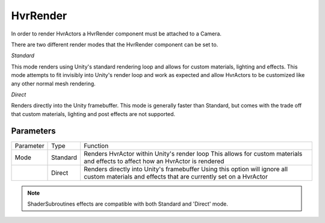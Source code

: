 ============================================================
HvrRender
============================================================

In order to render HvrActors a HvrRender component must be attached to a Camera.

There are two different render modes that the HvrRender component can be set to. 

*Standard*

This mode renders using Unity's standard rendering loop and allows for custom materials, lighting and effects. This mode attempts to fit invisibly into Unity's render loop and work as expected and allow HvrActors to be customized like any other normal mesh rendering.

*Direct*

Renders directly into the Unity framebuffer. This mode is generally faster than Standard, but comes with the trade off that custom materials, lighting and post effects are not supported.
    

Parameters
------------------------------------------------------------

+-----------+----------+-----------------------------------------------------------------------------------------------------+
| Parameter | Type     | Function                                                                                            |
+-----------+----------+-----------------------------------------------------------------------------------------------------+
| Mode      | Standard | Renders HvrActor within Unity's render loop                                                         |
|           |          | This allows for custom materials and effects to affect how an HvrActor is rendered                  |
+-----------+----------+-----------------------------------------------------------------------------------------------------+
|           | Direct   | Renders directly into Unity's framebuffer                                                           |
|           |          | Using this option will ignore all custom materials and effects that are currently set on a HvrActor |
+-----------+----------+-----------------------------------------------------------------------------------------------------+

.. note::
    ShaderSubroutines effects are compatible with both Standard and 'Direct' mode.